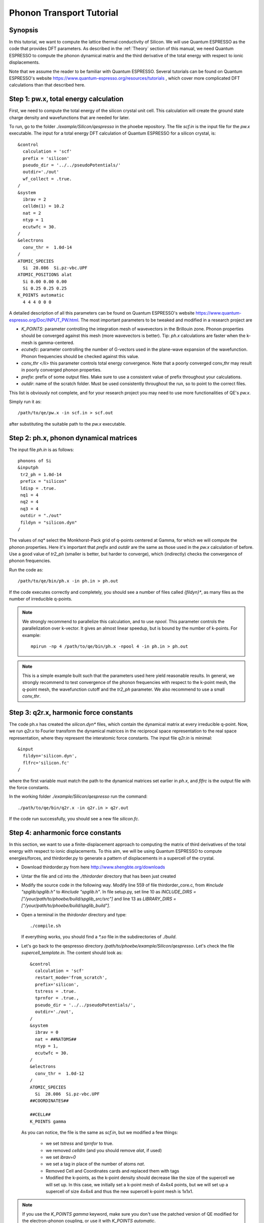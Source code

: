 Phonon Transport Tutorial
=========================

Synopsis
--------

In this tutorial, we want to compute the lattice thermal conductivity of Silicon.
We will use Quantum ESPRESSO as the code that provides DFT parameters.
As described in the :ref:`Theory` section of this manual, we need Quantum ESPRESSO to compute the phonon dynamical matrix and the third derivative of the total energy with respect to ionic displacements.

Note that we assume the reader to be familiar with Quantum ESPRESSO.
Several tutorials can be found on Quantum ESPRESSO's website https://www.quantum-espresso.org/resources/tutorials , which cover more complicated DFT calculations than that described here.


Step 1: pw.x, total energy calculation
--------------------------------------

First, we need to compute the total energy of the silicon crystal unit cell.
This calculation will create the ground state charge density and wavefunctions that are needed for later.

To run, go to the folder `./example/Silicon/qespresso` in the phoebe repository.
The file `scf.in` is the input file for the `pw.x` executable.
The input for a total energy DFT calculation of Quantum ESPRESSO for a silicon crystal, is::

 &control
   calculation = 'scf'
   prefix = 'silicon'
   pseudo_dir = '../../pseudoPotentials/'
   outdir='./out'
   wf_collect = .true.
 /
 &system
   ibrav = 2
   celldm(1) = 10.2
   nat = 2
   ntyp = 1
   ecutwfc = 30.
 /
 &electrons
   conv_thr =  1.0d-14
 /
 ATOMIC_SPECIES
   Si  28.086  Si.pz-vbc.UPF
 ATOMIC_POSITIONS alat
   Si 0.00 0.00 0.00
   Si 0.25 0.25 0.25
 K_POINTS automatic
   4 4 4 0 0 0

A detailed description of all this parameters can be found on Quantum ESPRESSO's website https://www.quantum-espresso.org/Doc/INPUT_PW.html.
The most important parameters to be tweaked and modified in a research project are

* `K_POINTS`: parameter controlling the integration mesh of wavevectors in the Brillouin zone. Phonon properties should be converged against this mesh (more wavevectors is better). Tip: `ph.x` calculations are faster when the k-mesh is gamma-centered.

* `ecutwfc`: parameter controlling the number of G-vectors used in the plane-wave expansion of the wavefunction. Phonon frequencies should be checked against this value.

* `conv_thr` </li> this parameter controls total energy convergence. Note that a poorly converged conv_thr may result in poorly converged phonon properties.

* `prefix`: prefix of some output files. Make sure to use a consistent value of prefix throughout your calculations.

* `outdir`: name of the scratch folder. Must be used consistently throughout the run, so to point to the correct files.

This list is obviously not complete, and for your research project you may need to use more functionalities of QE's `pw.x`.

Simply run it as::

  /path/to/qe/pw.x -in scf.in > scf.out

after substituting the suitable path to the `pw.x` executable.





Step 2: ph.x, phonon dynamical matrices
---------------------------------------

The input file `ph.in` is as follows::

 phonons of Si
 &inputph
  tr2_ph = 1.0d-14
  prefix = "silicon"
  ldisp = .true.
  nq1 = 4
  nq2 = 4
  nq3 = 4
  outdir = "./out"
  fildyn = "silicon.dyn"
 /

The values of `nq*` select the Monkhorst-Pack grid of q-points centered at Gamma, for which we will compute the phonon properties.
Here it's important that `prefix` and `outdir` are the same as those used in the `pw.x` calculation of before.
Use a good value of `tr2_ph` (smaller is better, but harder to converge), which (indirectly) checks the convergence of phonon frequencies.

Run the code as::

    /path/to/qe/bin/ph.x -in ph.in > ph.out

If the code executes correctly and completely, you should see a number of files called `{fildyn}*`, as many files as the number of irreducible q-points.

.. note::
   We strongly recommend to parallelize this calculation, and to use `npool`. This parameter controls the parallelization over k-vector. It gives an almost linear speedup, but is bound by the number of k-points. For example::

     mpirun -np 4 /path/to/qe/bin/ph.x -npool 4 -in ph.in > ph.out


.. note::
   This is a simple example built such that the parameters used here yield reasonable results.
   In general, we strongly recommend to test convergence of the phonon frequencies with respect to the k-point mesh, the q-point mesh, the wavefunction cutoff and the `tr2_ph` parameter.
   We also recommend to use a small `conv_thr`.






Step 3: q2r.x, harmonic force constants
---------------------------------------

The code ph.x has created the `silicon.dyn*` files, which contain the dynamical matrix at every irreducible q-point.
Now, we run `q2r.x` to Fourier transform the dynamical matrices in the reciprocal space representation to the real space representation, where they represent the interatomic force constants.
The input file `q2r.in` is minimal::

 &input
   fildyn='silicon.dyn',
   flfrc='silicon.fc'
 /

where the first variable must match the path to the dynamical matrices set earlier in `ph.x`, and `flfrc` is the output file with the force constants.

In the working folder `./example/Silicon/qespresso` run the command::

    ./path/to/qe/bin/q2r.x -in q2r.in > q2r.out

If the code run successfully, you should see a new file `silicon.fc`.




Step 4: anharmonic force constants
----------------------------------

In this section, we want to use a finite-displacement approach to computing the matrix of third derivatives of the total energy with respect to ionic displacements.
To this aim, we will be using Quantum ESPRESSO to compute energies/forces, and thirdorder.py to generate a pattern of displacements in a supercell of the crystal.

* Download thirdorder.py from here http://www.shengbte.org/downloads

* Untar the file and cd into the `./thirdorder` directory that has been just created

* Modify the source code in the following way.
  Modify line 559 of file thirdorder_core.c, from `#include "spglib/spglib.h"` to `#include "spglib.h"`.
  In file setup.py, set line 10 as `INCLUDE_DIRS = ["/your/path/to/phoebe/build/spglib_src/src"]` and line 13 as `LIBRARY_DIRS = ["/your/path/to/phoebe/build/spglib_build"]`.

* Open a terminal in the `thirdorder` directory and type::

    ./compile.sh

  If everything works, you should find a `*.so` file in the subdirectories of `./build`.

* Let's go back to the qespresso directory `/path/to/phoebe/example/Silicon/qespresso`.
  Let's check the file `supercell_template.in`.
  The content should look as::

    &control
      calculation = 'scf'
      restart_mode='from_scratch',
      prefix='silicon',
      tstress = .true.
      tprnfor = .true.,
      pseudo_dir = '../../pseudoPotentials/',
      outdir='./out',
    /
    &system
      ibrav = 0
      nat = ##NATOMS##
      ntyp = 1,
      ecutwfc = 30.
    /
    &electrons
      conv_thr =  1.0d-12
    /
    ATOMIC_SPECIES
      Si  28.086  Si.pz-vbc.UPF
    ##COORDINATES##

    ##CELL##
    K_POINTS gamma

  As you can notice, the file is the same as `scf.in`, but we modified a few things:

   * we set `tstress` and `tprnfor` to true.

   * we removed `celldm` (and you should remove `alat`, if used)

   * we set `ibrav=0`

   * we set a tag in place of the number of atoms `nat`.

   * Removed Cell and Coordinates cards and replaced them with tags

   * Modified the k-points, as the k-point density should decrease like the size of the supercell we will set up. In this case, we initially set a k-point mesh of 4x4x4 points, but we will set up a supercell of size 4x4x4 and thus the new supercell k-point mesh is 1x1x1.



.. note::
   If you use the `K_POINTS gamma` keyword, make sure you don't use the patched version of QE modified for the electron-phonon coupling, or use it with `K_POINTS automatic`.


* Now, we generate the displacements on the supercell that are needed to compute the third-order force constants.
  From the phoebe example directory, run in the terminal::

    ln -s /your/path/to/thirdorder_espresso.py .
    python3 thirdorder_espresso.py scf.in sow 4 4 4 -3 supercell_template.in

  In the first command, we link the script provided by `thirdorder`, please modify it to match the correct path.
  Next, you can see the script takes 7 parameters.

     * First, the QE input for the unit cell.

     * Next, `sow` means we generate the supercells

     * 4 4 4 is the three parameters indicating the 4x4x4 supercell size

     * -3 indicates that we only include interactions up to the third nearest neighbor.

     * Finally, we pass the path to the supercell template discussed above

  This script will create a lot of input files, potentially, up to the cube of the number of atoms in the supercell, therefore choose an appropriate number of nearest neighbors (by converging the thermal conductivity)!

* Now, it's time to run all of these supercell calculations!
  For example, you can do this by typing in the terminal::

    for f in DISP.supercell_template.in.*; do
      mpirun -np 4 pw.x -in $f > $f.out
    done

  This step may take a while...

* Finally, we postprocess all these forces by typing::

    find . -name 'DISP.supercell_template.in.*out' | sort -n | python3 thirdorder_espresso.py scf.in reap 4 4 4 -3

  Note here that you should use the same parameters (here, 4 4 4 -3) used for generating the supercell displacements.
  If everything goes well, you should see a new file called `FORCE_CONSTANTS_3RD` with the desired output.

Congratulations! You computed the ab-initio matrix of third order force constants.







Step 5: Phoebe, phonon transport
--------------------------------

The typical input file looks like this::

  appName = "phononTransport"
  phD2FileName = "./qe-phonons/silicon.fc",
  phD3FileName = "./qe-ph-anharmonic/FORCE_CONSTANTS_3RD"
  sumRuleD2 = "crystal"
  qMesh = [10,10,10]
  temperatures = [300.]
  smearingMethod = "adaptiveGaussian"
  solverBTE = ["variational"]


Let's go through this parameters one by one:

* :ref:`appName` = `"phononTransport"` triggers the calculation of phonon transport properties

* :ref:`phD2FileName` must point to the `flfrc` file produced by `q2r.x`

* :ref:`phD3FileName` must point to the file of third derivatives

* :ref:`sumRuleD2` allows us to re-enforce the translational-invariance of force constants, that is broken by numerical errors. After imposing this sum rule, acoustic phonon frequencies to go to zero at the gamma point.

* :ref:`qMesh` is the size of the grid of wavevectors used to integrate the Brillouin zone. Note that the value used here is very unconverged, so that the example can finish in a short amount of time.

  .. note::
     Results must be converged against values of `qMesh`!

* :ref:`temperatures` sets the temperature in Kelvin

* :ref:`smearingMethod` sets the algorithm to approximate the Dirac-delta conserving energy. Using the "adaptiveGaussian" scheme is particular convenient as the width of the gaussian is automatically adjusted. With "gaussian" scheme instead, you should converge the :ref: `smearingWidth` parameter together with the :ref:`qMesh`.

* :ref:`solverBTE` Selects the algorithm to solve the linearized Boltzmann equation. If not specified, we only compute results within the relaxation time approximation. Here, we are using the variational solver to find the solution to the BTE.

With this input, we can compute the phonon contribution to thermal conductivity of silicon.

.. note::
   By default, isotopic scattering at natural abundances is included in the scattering matrix. To disable or modify it, check the parameters :ref:`withIsotopeScattering` and :ref:`massVariance`.


.. note::
   In several studies you may want to include boundary scattering. To include it, use the parameter :ref:`boundaryLength`.





Output
------

Here is what the code is doing:

* parsing input files

* Computing the phonon band structure (energies, eigenvectors and velocities)

* Computes the scattering matrix (this takes place whenever you see a block like this one::

    Started computing scattering matrix with 64 q-points.
    2020-10-30, 09:15:02 |   1% |  1 / 64
    2020-10-30, 09:15:02 |   4% |  3 / 64
    2020-10-30, 09:15:02 |   9% |  6 / 64 | remaining: 6.62e-01 s.
    ......
    2020-10-31, 09:15:03 | 100% | 64 / 64 | remaining: 2.50e-02 s.
    Elapsed time: 0.81 s.

  where, for your convenience, we try to estimate the time to completion.

* Thermal conductivity, BTE theory, estimated within the relaxation time approximation.

* Wigner Thermal conductivity, obtained including off-diagonal contributions of the flux operator, estimated within the relaxation time approximation.

* Thermal viscosity tensor within the relaxation time approximation.

* Lattice contribution to specific heat (at constant volume)

* Optional: if you selected an exact solver, you will see additional output, which includes the thermal conductivity obtained by solving the full linearized BTE (including off-diagonal matrix elements of the scattering operator).

* Optional: if you use the relaxon solver, you will also see the thermal viscosity obtained by solving the BTE exactly.

Note also that the code write results in a variety of JSON files, for ease of use.
If, for example, you use Python for result postprocessing, you can load them as::

  import json
  with open("rta_phonon_thermal_cond.json") as f:
    a=json.load(f)

After this lines, the JSON is loaded in the variable `a` as a dictionary and is ready to be postprocessed.




Tradeoffs between speed and memory
----------------------------------

There's a parameter :ref:`scatteringMatrixInMemory` that you need to consider.
If we set this parameter to true, we store the scattering matrix in memory.
If false, we only compute the action of the scattering matrix, without ever storing all of it in memory.

There is no `best` choice here, rather, you should decide what's best for your case and decide which tradeoff works best for you.

* Option 1: :ref:`scatteringMatrixInMemory` = true. The scattering matrix occupies :math:`16 (3 N_{atoms} N_{q-points})^2 / 1024^3` Gigabytes, if no window is used. This number can be pretty large (even Terabytes), and you should make sure that your HPC allocation has enough memory for storing this large matrix. Given the size, we only allow you to run the code with a single temperature.

  In exchange, iterative or variational solvers of the BTE are extremely cheap, and the cost of your simulation is basically the cost of constructing the scattering matrix. Moreover, this allows you to run :ref:`solverBTE` = "relaxons" type of BTE solver.

* Option 2: :ref:`scatteringMatrixInMemory` = false. The memory footprint is much lighter (the square root of before), so that the same calculation can be run on fewer CPUs. You can compute the thermal conductivity for multiple temperatures in the same run. The calculation of properties within the relaxation time approximation is as expensive as above (if this is what you care about, definitely use less memory).

  In exchange, iterative or variational BTE solvers are much slower. In fact, at each iteration you need to recompute the scattering matrix.
The cost of the calculation therefore grows linearly with the number of iterations of the iterative solver (which may be significant).
You also cannot diagonalize the scattering matrix with :ref:`solverBTE` = "relaxons".





Low temperature thermal conductivity
------------------------------------

At low temperatures, only phonons with small energies are thermally excited and most states are empty.
However, if we use the same input file as the one above, we are sampling all phonon states.
As a result, we end up spending a lot of time computing phonon states that don't contribute to transport.

To address this, we have the parameters :ref:`windowType`, :ref:`windowEnergyLimit`, and :ref:`windowPopulationLimit`.
For example: let's add these two parameters to the input file above::

  windowType = "phononTransport"
  windowPopulationLimit = 1.0e-6
  temperatures = [3.]
  qMesh = [40,40,40]

Here, we are discarding all phonon states whose equilibrium occupation number is smaller than 1.0e-6.
This will therefore discard, for example, phonon modes away from the Gamma point or optical modes that are too high in energy to be thermally excited at low temperatures.
The resulting calculation will be much faster.
As a result, we can increase the values of `qMesh`, so that we can accurately sample the points close to the Gamma point.




Parallelization
---------------

For this calculation, the bottleneck is typically the construction of the scattering matrix (or the evaluation of a scattering matrix-vector product).
We have three different parallelization schemes.

If you are not familiar with parallelization techniques, check (at least) this https://en.wikipedia.org/wiki/OpenMP and that https://en.wikipedia.org/wiki/Message_Passing_Interface .

* MPI parallelization. We distinguish two cases.
  If we want to compute the action of matrix :math:`\sum_{k'b'} A_{k,k',b,b'} f_{k'b'}`, we MPI-distribute over rows of wavevectors to achieve the best performance. If we want to store the matrix in memory, we parallelize over pairs of wavevectors, using the SCALAPACK layout.

* The calculation of the phonon-phonon coupling is accelerated with Kokkos. Depending on your architecture and installation parameters, Kokkos' code will either run on GPU or on the CPU with OpenMP acceleration. In the former case, remember to set the environmental variable `"export MAXMEM=4"` in the job submission script, or in the command line, to set the available GPU on-board memory (4Gb in this example).

* The summations over band indices when computing the scattering rates is accelerated using OpenMP.

A short guideline to optimize parameters:

* Set the number of MPI processes equal to the number of computing nodes you are requesting.

* Set the number of OpenMP threads equal to the number of physical cores available on each computing node.

* Compile phoebe with Kokkos if you have a GPU. If you do so, make sure that the number of GPU you are using matches the number of MPI processes.


